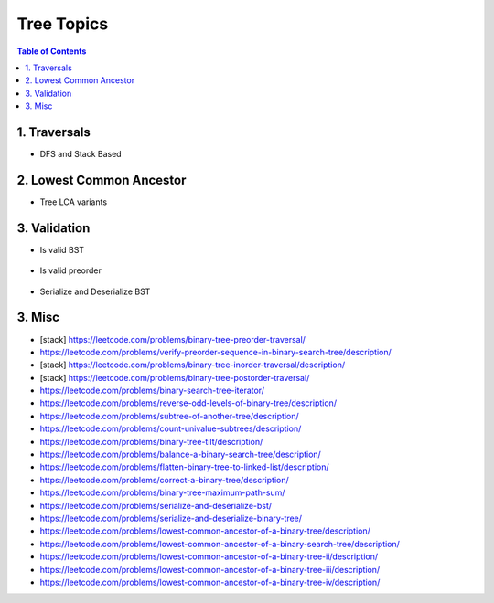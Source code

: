 ================================================================================
Tree Topics
================================================================================
.. contents:: Table of Contents
   :depth: 2
   :local:
   :backlinks: none

1. Traversals
--------------------------------------------------------------------------------
- DFS and Stack Based

	.. collapse:: Example Code

		.. literalinclude:: ../../code/treetraversals.py
			:language: python
			:tab-width: 2
			:linenos:

2. Lowest Common Ancestor
--------------------------------------------------------------------------------
- Tree LCA variants

	.. collapse:: Example Code

		.. literalinclude:: ../../code/lca.py
			:language: python
			:tab-width: 2
			:linenos:

3. Validation
--------------------------------------------------------------------------------
- Is valid BST

	.. collapse:: Example Code

		.. literalinclude:: ../../code/isvalidbst.py
			:language: python
			:tab-width: 2
			:linenos:
- Is valid preorder

	.. collapse:: Example Code

		.. literalinclude:: ../../code/verifypreorder.py
			:language: python
			:tab-width: 2
			:linenos:
- Serialize and Deserialize BST

	.. collapse:: Example Code

		.. literalinclude:: ../../code/serializebst.py
			:language: python
			:tab-width: 2
			:linenos:

3. Misc
--------------------------------------------------------------------------------
- [stack] https://leetcode.com/problems/binary-tree-preorder-traversal/
- https://leetcode.com/problems/verify-preorder-sequence-in-binary-search-tree/description/
- [stack] https://leetcode.com/problems/binary-tree-inorder-traversal/description/ 
- [stack] https://leetcode.com/problems/binary-tree-postorder-traversal/
- https://leetcode.com/problems/binary-search-tree-iterator/ 
- https://leetcode.com/problems/reverse-odd-levels-of-binary-tree/description/ 
- https://leetcode.com/problems/subtree-of-another-tree/description/
- https://leetcode.com/problems/count-univalue-subtrees/description/
- https://leetcode.com/problems/binary-tree-tilt/description/
- https://leetcode.com/problems/balance-a-binary-search-tree/description/
- https://leetcode.com/problems/flatten-binary-tree-to-linked-list/description/ 
- https://leetcode.com/problems/correct-a-binary-tree/description/
- https://leetcode.com/problems/binary-tree-maximum-path-sum/
- https://leetcode.com/problems/serialize-and-deserialize-bst/
- https://leetcode.com/problems/serialize-and-deserialize-binary-tree/ 
- https://leetcode.com/problems/lowest-common-ancestor-of-a-binary-tree/description/
- https://leetcode.com/problems/lowest-common-ancestor-of-a-binary-search-tree/description/
- https://leetcode.com/problems/lowest-common-ancestor-of-a-binary-tree-ii/description/
- https://leetcode.com/problems/lowest-common-ancestor-of-a-binary-tree-iii/description/
- https://leetcode.com/problems/lowest-common-ancestor-of-a-binary-tree-iv/description/
